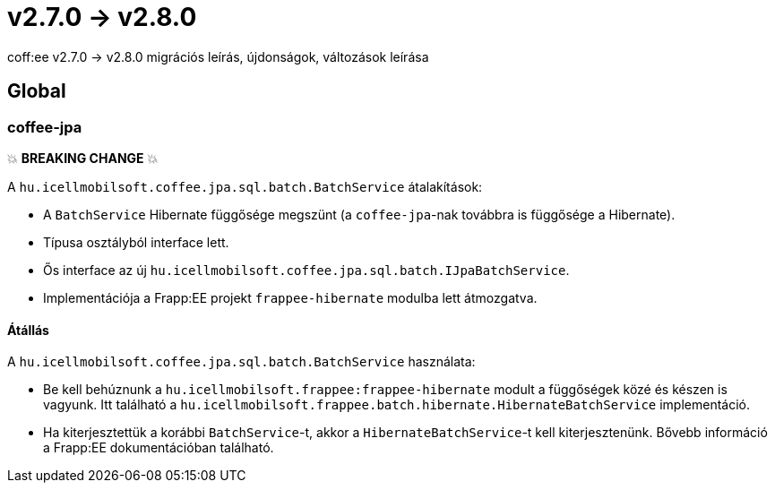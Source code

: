 = v2.7.0 → v2.8.0

coff:ee v2.7.0 -> v2.8.0 migrációs leírás, újdonságok, változások leírása

== Global

=== coffee-jpa

💥 ***BREAKING CHANGE*** 💥

A `hu.icellmobilsoft.coffee.jpa.sql.batch.BatchService` átalakítások:

* A `BatchService` Hibernate függősége megszünt (a `coffee-jpa`-nak továbbra is függősége a Hibernate).
* Típusa osztályból interface lett.
* Ős interface az új `hu.icellmobilsoft.coffee.jpa.sql.batch.IJpaBatchService`.
* Implementációja a Frapp:EE projekt `frappee-hibernate` modulba lett átmozgatva.

==== Átállás

A `hu.icellmobilsoft.coffee.jpa.sql.batch.BatchService` használata:

* Be kell behúznunk a `hu.icellmobilsoft.frappee:frappee-hibernate` modult a függőségek közé és készen is vagyunk. Itt
 található a `hu.icellmobilsoft.frappee.batch.hibernate.HibernateBatchService` implementáció.
* Ha kiterjesztettük a korábbi `BatchService`-t, akkor a `HibernateBatchService`-t kell kiterjesztenünk.
Bővebb információ a Frapp:EE dokumentációban található.
